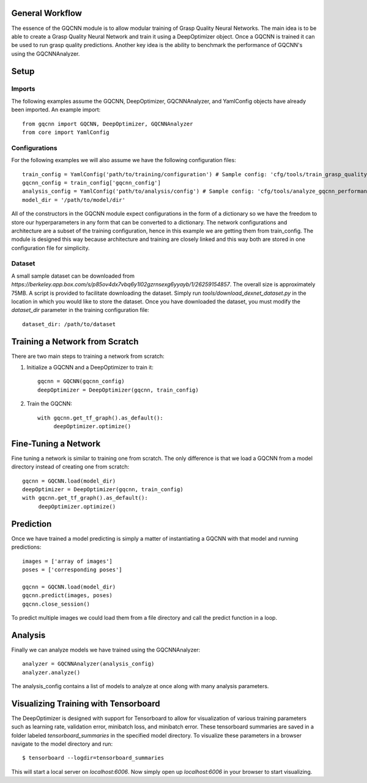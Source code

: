 General Workflow
~~~~~~~~~~~~~~~~
The essence of the GQCNN module is to allow modular training of Grasp Quality
Neural Networks. The main idea is to be able to create a Grasp Quality Neural Network
and train it using a DeepOptimizer object. Once a GQCNN is trained it can be used to run grasp quality predictions.
Another key idea is the ability to benchmark the performance of GQCNN's using the GQCNNAnalyzer.  

Setup
~~~~~

Imports
+++++++
The following examples assume the GQCNN, DeepOptimizer, GQCNNAnalyzer, and YamlConfig objects have already been imported. An example import::

	from gqcnn import GQCNN, DeepOptimizer, GQCNNAnalyzer
	from core import YamlConfig

Configurations
++++++++++++++
For the following examples we will also assume we have the following configuration files::
	
	train_config = YamlConfig('path/to/training/configuration') # Sample config: 'cfg/tools/train_grasp_quality_cnn.yaml'
	gqcnn_config = train_config['gqcnn_config']
	analysis_config = YamlConfig('path/to/analysis/config') # Sample config: 'cfg/tools/analyze_gqcnn_performance.yaml'
	model_dir = '/path/to/model/dir'

All of the constructors in the GQCNN module expect configurations in the form of a dictionary so we have the freedom
to store our hyperparameters in any form that can be converted to a dictionary. The network configurations and architecture are a subset of the training configuration, hence in this example we are getting them from train_config. The
module is designed this way because architecture and training are closely linked and this way both are stored in one configuration file for simplicity.

Dataset
+++++++
A small sample dataset can be downloaded from `https://berkeley.app.box.com/s/p85ov4dx7vbq6y1l02gzrnsexg6yyayb/1/26259154857`. The overall size is approximately 75MB. A script is provided to facilitate downloading the dataset. Simply run `tools/download_dexnet_dataset.py` in the location in which you would like to store the dataset. Once you have downloaded the dataset, you must modify the `dataset_dir` parameter in the training configuration file::

	dataset_dir: /path/to/dataset

Training a Network from Scratch
~~~~~~~~~~~~~~~~~~~~~~~~~~~~~~~~
There are two main steps to training a network from scratch:

1) Initialize a GQCNN and a DeepOptimizer to train it::

	gqcnn = GQCNN(gqcnn_config)
	deepOptimizer = DeepOptimizer(gqcnn, train_config)

2) Train the GQCNN::
	
	with gqcnn.get_tf_graph().as_default():
	     deepOptimizer.optimize()

Fine-Tuning a Network
~~~~~~~~~~~~~~~~~~~~~
Fine tuning a network is similar to training one from scratch. The only difference is that we load a GQCNN from a model directory instead of creating one from scratch::

	gqcnn = GQCNN.load(model_dir)
	deepOptimizer = DeepOptimizer(gqcnn, train_config)
	with gqcnn.get_tf_graph().as_default():
	     deepOptimizer.optimize()

Prediction
~~~~~~~~~~
Once we have trained a model predicting is simply a matter of instantiating a GQCNN with that model and running predictions::
	
	images = ['array of images']
	poses = ['corresponding poses']

	gqcnn = GQCNN.load(model_dir)
	gqcnn.predict(images, poses)
	gqcnn.close_session()

To predict multiple images we could load them from a file directory and call
the predict function in a loop.

Analysis
~~~~~~~~
Finally we can analyze models we have trained using the GQCNNAnalyzer::

	analyzer = GQCNNAnalyzer(analysis_config)
	analyzer.analyze()

The analysis_config contains a list of models to analyze at once along with many analysis parameters.

Visualizing Training with Tensorboard
~~~~~~~~~~~~~~~~~~~~~~~~~~~~~~~~~~~~~
The DeepOptimizer is designed with support for Tensorboard to allow for visualization of various training 
parameters such as learning rate, validation error, minibatch loss, and minibatch error. These tensorboard summaries are 
saved in a folder labeled `tensorboard_summaries` in the specified model directory. To visualize these parameters
in a browser navigate to the model directory and run::

	$ tensorboard --logdir=tensorboard_summaries

This will start a local server on `localhost:6006`. Now simply open up `localhost:6006` in your browser to start visualizing.
